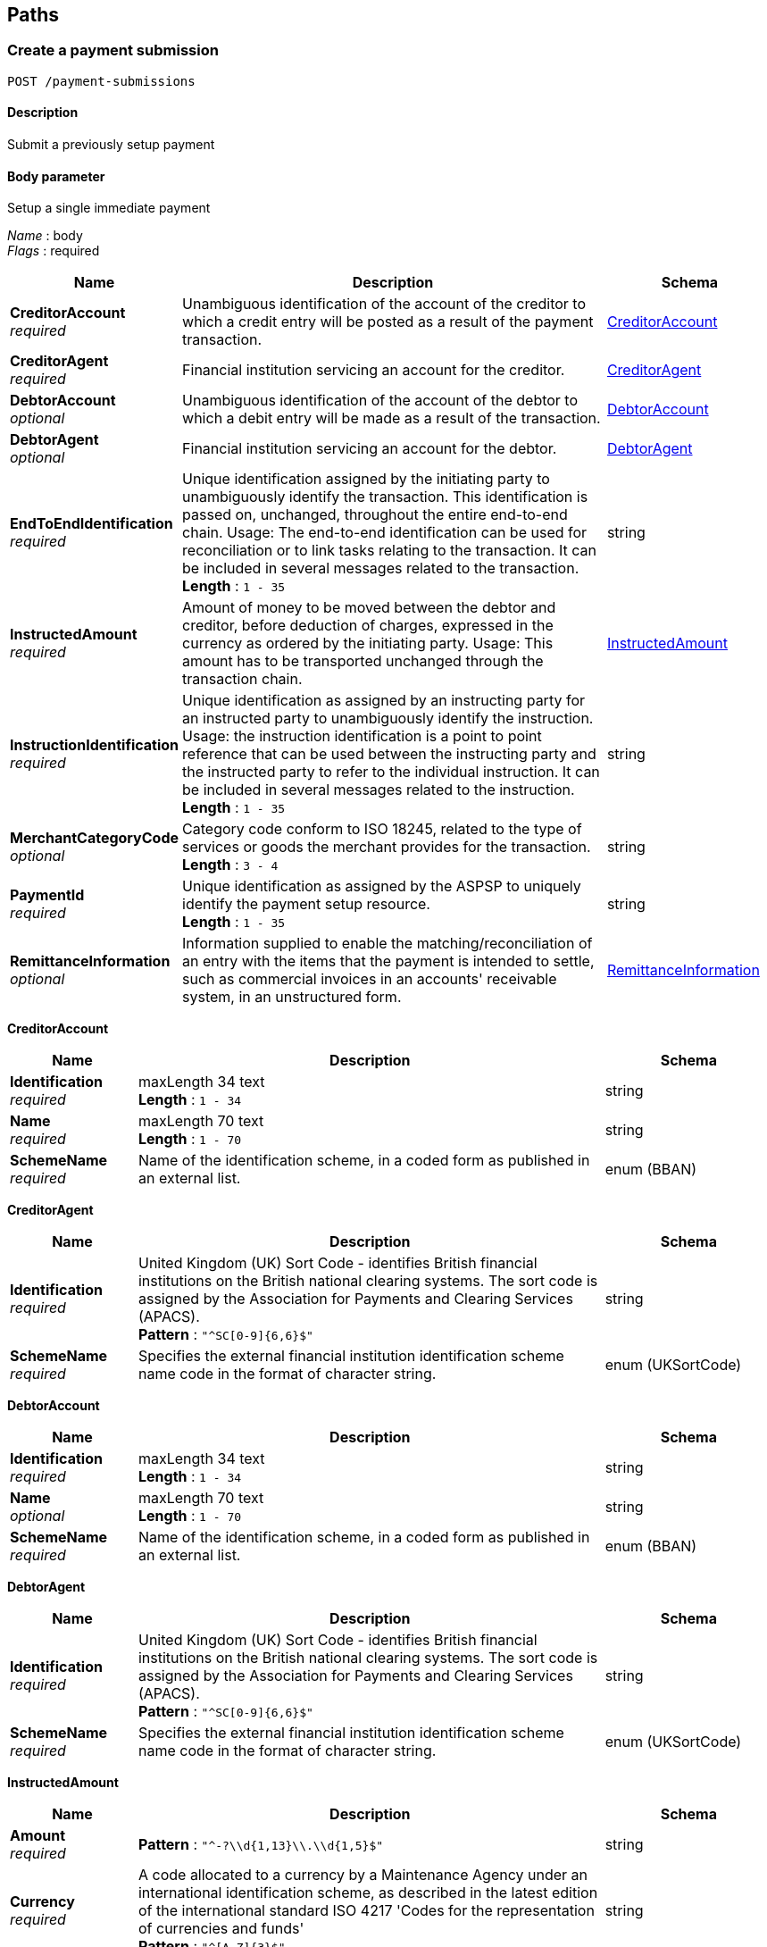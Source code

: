 
[[_paths]]
== Paths

<<<

[[_createpaymentsubmission]]
=== Create a payment submission
....
POST /payment-submissions
....


==== Description
Submit a previously setup payment


==== Body parameter
Setup a single immediate payment

[%hardbreaks]
__Name__ : body
__Flags__ : required


[options="header", cols=".^3,.^11,.^4"]
|===
|Name|Description|Schema
|**CreditorAccount** +
__required__|Unambiguous identification of the account of the creditor to which a credit entry will be posted as a result of the payment transaction.|<<_createpaymentsubmission_creditoraccount,CreditorAccount>>
|**CreditorAgent** +
__required__|Financial institution servicing an account for the creditor.|<<_createpaymentsubmission_creditoragent,CreditorAgent>>
|**DebtorAccount** +
__optional__|Unambiguous identification of the account of the debtor to which a debit entry will be made as a result of the transaction.|<<_createpaymentsubmission_debtoraccount,DebtorAccount>>
|**DebtorAgent** +
__optional__|Financial institution servicing an account for the debtor.|<<_createpaymentsubmission_debtoragent,DebtorAgent>>
|**EndToEndIdentification** +
__required__|Unique identification assigned by the initiating party to unambiguously identify the transaction. This identification is passed on, unchanged, throughout the entire end-to-end chain. Usage: The end-to-end identification can be used for reconciliation or to link tasks relating to the transaction. It can be included in several messages related to the transaction. +
**Length** : `1 - 35`|string
|**InstructedAmount** +
__required__|Amount of money to be moved between the debtor and creditor, before deduction of charges, expressed in the currency as ordered by the initiating party. Usage: This amount has to be transported unchanged through the transaction chain.|<<_createpaymentsubmission_instructedamount,InstructedAmount>>
|**InstructionIdentification** +
__required__|Unique identification as assigned by an instructing party for an instructed party to unambiguously identify the instruction. Usage: the instruction identification is a point to point reference that can be used between the instructing party and the instructed party to refer to the individual instruction. It can be included in several messages related to the instruction. +
**Length** : `1 - 35`|string
|**MerchantCategoryCode** +
__optional__|Category code conform to ISO 18245, related to the type of services or goods the merchant provides for the transaction. +
**Length** : `3 - 4`|string
|**PaymentId** +
__required__|Unique identification as assigned by the ASPSP to uniquely identify the payment setup resource. +
**Length** : `1 - 35`|string
|**RemittanceInformation** +
__optional__|Information supplied to enable the matching/reconciliation of an entry with the items that the payment is intended to settle, such as commercial invoices in an accounts' receivable system, in an unstructured form.|<<_createpaymentsubmission_remittanceinformation,RemittanceInformation>>
|===

[[_createpaymentsubmission_creditoraccount]]
**CreditorAccount**

[options="header", cols=".^3,.^11,.^4"]
|===
|Name|Description|Schema
|**Identification** +
__required__|maxLength 34 text +
**Length** : `1 - 34`|string
|**Name** +
__required__|maxLength 70 text +
**Length** : `1 - 70`|string
|**SchemeName** +
__required__|Name of the identification scheme, in a coded form as published in an external list.|enum (BBAN)
|===

[[_createpaymentsubmission_creditoragent]]
**CreditorAgent**

[options="header", cols=".^3,.^11,.^4"]
|===
|Name|Description|Schema
|**Identification** +
__required__|United Kingdom (UK) Sort Code - identifies British financial institutions on the British national clearing systems. The sort code is assigned by the Association for Payments and Clearing Services (APACS). +
**Pattern** : `"^SC[0-9]{6,6}$"`|string
|**SchemeName** +
__required__|Specifies the external financial institution identification scheme name code in the format of character string.|enum (UKSortCode)
|===

[[_createpaymentsubmission_debtoraccount]]
**DebtorAccount**

[options="header", cols=".^3,.^11,.^4"]
|===
|Name|Description|Schema
|**Identification** +
__required__|maxLength 34 text +
**Length** : `1 - 34`|string
|**Name** +
__optional__|maxLength 70 text +
**Length** : `1 - 70`|string
|**SchemeName** +
__required__|Name of the identification scheme, in a coded form as published in an external list.|enum (BBAN)
|===

[[_createpaymentsubmission_debtoragent]]
**DebtorAgent**

[options="header", cols=".^3,.^11,.^4"]
|===
|Name|Description|Schema
|**Identification** +
__required__|United Kingdom (UK) Sort Code - identifies British financial institutions on the British national clearing systems. The sort code is assigned by the Association for Payments and Clearing Services (APACS). +
**Pattern** : `"^SC[0-9]{6,6}$"`|string
|**SchemeName** +
__required__|Specifies the external financial institution identification scheme name code in the format of character string.|enum (UKSortCode)
|===

[[_createpaymentsubmission_instructedamount]]
**InstructedAmount**

[options="header", cols=".^3,.^11,.^4"]
|===
|Name|Description|Schema
|**Amount** +
__required__|**Pattern** : `"^-?\\d{1,13}\\.\\d{1,5}$"`|string
|**Currency** +
__required__|A code allocated to a currency by a Maintenance Agency under an international identification scheme, as described in the latest edition of the international standard ISO 4217 'Codes for the representation of currencies and funds' +
**Pattern** : `"^[A-Z]{3}$"`|string
|===

[[_createpaymentsubmission_remittanceinformation]]
**RemittanceInformation**

[options="header", cols=".^3,.^11,.^4"]
|===
|Name|Description|Schema
|**CreditorReferenceInformation** +
__optional__|Unique reference, as assigned by the creditor, to unambiguously refer to the payment transaction. Usage: If available, the initiating party should provide this reference in the structured remittance information, to enable reconciliation by the creditor upon receipt of the amount of money. If the business context requires the use of a creditor reference or a payment remit identification, and only one identifier can be passed through the end-to-end chain, the creditor's reference or payment remittance identification should be quoted in the end-to-end transaction identification. +
**Length** : `1 - 35`|string
|**Unstructured** +
__optional__|Information supplied to enable the matching/reconciliation of an entry with the items that the payment is intended to settle, such as commercial invoices in an accounts' receivable system, in an unstructured form. +
**Length** : `1 - 140`|string
|===


==== Responses

[options="header", cols=".^2,.^14,.^4"]
|===
|HTTP Code|Description|Schema
|**201**|Payment submit resource successfully created|<<_payment_submit_post_201_response,Payment Submit POST 201 Response>>
|**400**|Bad Request|No Content
|**401**|Unauthorized|No Content
|**403**|Forbidden|No Content
|**409**|Conflict|No Content
|**500**|Internal Server Error|No Content
|===

[[_payment_submit_post_201_response]]
**Payment Submit POST 201 Response**

[options="header", cols=".^3,.^11,.^4"]
|===
|Name|Description|Schema
|**CreatedAt** +
__required__|Date and time at which the resource was created.|string (date-time)
|**Links** +
__required__||< <<_payment-submissions_post_links,Links>> > array
|**PaymentId** +
__required__|Unique identification as assigned by the ASPSP to uniquely identify the payment setup resource. +
**Length** : `1 - 35`|string
|**PaymentSubmissionId** +
__required__|Unique identification as assigned by the ASPSP to uniquely identify the payment submission resource. +
**Length** : `1 - 35`|string
|**Status** +
__required__|Status of the payment setup resource|enum (AcceptedSettlementInProcess, AcceptedSettlementCompleted, Received, Rejected)
|===

[[_payment-submissions_post_links]]
**Links**

[options="header", cols=".^3,.^4"]
|===
|Name|Schema
|**href** +
__optional__|string (uri)
|**method** +
__optional__|enum (GET)
|**rel** +
__optional__|enum (self)
|===


==== Consumes

* `application/json`


==== Produces

* `application/json`


==== Tags

* Payments


==== Security

[options="header", cols=".^3,.^4,.^13"]
|===
|Type|Name|Scopes
|**oauth2**|**<<_psuoauth2security,PSUOAuth2Security>>**|payment
|===


<<<

[[_getpaymentsubmission]]
=== Get a payment submission
....
GET /payment-submissions/{PaymentSubmissionId}
....


==== Description
Get payment submission


==== Parameters

[options="header", cols=".^2,.^3,.^9,.^4"]
|===
|Type|Name|Description|Schema
|**Path**|**PaymentSubmissionId** +
__required__|Unique identification as assigned by the ASPSP to uniquely identify the payment submission resource.|string
|===


==== Responses

[options="header", cols=".^2,.^14,.^4"]
|===
|HTTP Code|Description|Schema
|**200**|Payment resource successfully retrieved|<<_payment_submit_get_response,Payment Submit GET Response>>
|**400**|Bad Request|No Content
|**401**|Unauthorized|No Content
|**403**|Forbidden|No Content
|**404**|Not Found|No Content
|**500**|Internal Server Error|No Content
|===

[[_payment_submit_get_response]]
**Payment Submit GET Response**

[options="header", cols=".^3,.^11,.^4"]
|===
|Name|Description|Schema
|**CreatedAt** +
__required__|Date and time at which the resource was created.|string (date-time)
|**Links** +
__required__||< <<_payment-submissions_paymentsubmissionid_get_links,Links>> > array
|**PaymentId** +
__required__|Unique identification as assigned by the ASPSP to uniquely identify the payment setup resource. +
**Length** : `1 - 35`|string
|**PaymentSubmissionId** +
__required__|Unique identification as assigned by the ASPSP to uniquely identify the payment submission resource. +
**Length** : `1 - 35`|string
|**Status** +
__required__|Status of the payment setup resource|enum (AcceptedSettlementInProcess, AcceptedSettlementCompleted, Received, Rejected)
|===

[[_payment-submissions_paymentsubmissionid_get_links]]
**Links**

[options="header", cols=".^3,.^4"]
|===
|Name|Schema
|**href** +
__optional__|string (uri)
|**method** +
__optional__|enum (GET)
|**rel** +
__optional__|enum (self)
|===


==== Produces

* `application/json`


==== Tags

* Payments


==== Security

[options="header", cols=".^3,.^4,.^13"]
|===
|Type|Name|Scopes
|**oauth2**|**<<_tppoauth2security,TPPOAuth2Security>>**|tpp_client_credential
|===


<<<

[[_createsingleimmediatepayment]]
=== Create a single immediate payment
....
POST /payments
....


==== Description
Create a single immediate payment


==== Parameters

[options="header", cols=".^2,.^3,.^9,.^4"]
|===
|Type|Name|Description|Schema
|**Header**|**x-idempotency-key** +
__required__|Every request will be processed only once per x-idempotency-key|string
|===


==== Body parameter
Setup a single immediate payment

[%hardbreaks]
__Name__ : body
__Flags__ : required


[options="header", cols=".^3,.^11,.^4"]
|===
|Name|Description|Schema
|**CreditorAccount** +
__required__|Unambiguous identification of the account of the creditor to which a credit entry will be posted as a result of the payment transaction.|<<_createsingleimmediatepayment_creditoraccount,CreditorAccount>>
|**CreditorAgent** +
__required__|Financial institution servicing an account for the creditor.|<<_createsingleimmediatepayment_creditoragent,CreditorAgent>>
|**DebtorAccount** +
__optional__|Unambiguous identification of the account of the debtor to which a debit entry will be made as a result of the transaction.|<<_createsingleimmediatepayment_debtoraccount,DebtorAccount>>
|**DebtorAgent** +
__optional__|Financial institution servicing an account for the debtor.|<<_createsingleimmediatepayment_debtoragent,DebtorAgent>>
|**EndToEndIdentification** +
__required__|Unique identification assigned by the initiating party to unambiguously identify the transaction. This identification is passed on, unchanged, throughout the entire end-to-end chain. Usage: The end-to-end identification can be used for reconciliation or to link tasks relating to the transaction. It can be included in several messages related to the transaction. +
**Length** : `1 - 35`|string
|**InstructedAmount** +
__required__|Amount of money to be moved between the debtor and creditor, before deduction of charges, expressed in the currency as ordered by the initiating party. Usage: This amount has to be transported unchanged through the transaction chain.|<<_createsingleimmediatepayment_instructedamount,InstructedAmount>>
|**InstructionIdentification** +
__required__|Unique identification as assigned by an instructing party for an instructed party to unambiguously identify the instruction. Usage: the instruction identification is a point to point reference that can be used between the instructing party and the instructed party to refer to the individual instruction. It can be included in several messages related to the instruction. +
**Length** : `1 - 35`|string
|**MerchantCategoryCode** +
__optional__|Category code conform to ISO 18245, related to the type of services or goods the merchant provides for the transaction. +
**Length** : `3 - 4`|string
|**RemittanceInformation** +
__optional__|Information supplied to enable the matching/reconciliation of an entry with the items that the payment is intended to settle, such as commercial invoices in an accounts' receivable system, in an unstructured form.|<<_createsingleimmediatepayment_remittanceinformation,RemittanceInformation>>
|===

[[_createsingleimmediatepayment_creditoraccount]]
**CreditorAccount**

[options="header", cols=".^3,.^11,.^4"]
|===
|Name|Description|Schema
|**Identification** +
__required__|maxLength 34 text +
**Length** : `1 - 34`|string
|**Name** +
__required__|maxLength 70 text +
**Length** : `1 - 70`|string
|**SchemeName** +
__required__|Name of the identification scheme, in a coded form as published in an external list.|enum (BBAN)
|===

[[_createsingleimmediatepayment_creditoragent]]
**CreditorAgent**

[options="header", cols=".^3,.^11,.^4"]
|===
|Name|Description|Schema
|**Identification** +
__required__|United Kingdom (UK) Sort Code - identifies British financial institutions on the British national clearing systems. The sort code is assigned by the Association for Payments and Clearing Services (APACS). +
**Pattern** : `"^SC[0-9]{6,6}$"`|string
|**SchemeName** +
__required__|Specifies the external financial institution identification scheme name code in the format of character string.|enum (UKSortCode)
|===

[[_createsingleimmediatepayment_debtoraccount]]
**DebtorAccount**

[options="header", cols=".^3,.^11,.^4"]
|===
|Name|Description|Schema
|**Identification** +
__required__|maxLength 34 text +
**Length** : `1 - 34`|string
|**Name** +
__optional__|maxLength 70 text +
**Length** : `1 - 70`|string
|**SchemeName** +
__required__|Name of the identification scheme, in a coded form as published in an external list.|enum (BBAN)
|===

[[_createsingleimmediatepayment_debtoragent]]
**DebtorAgent**

[options="header", cols=".^3,.^11,.^4"]
|===
|Name|Description|Schema
|**Identification** +
__required__|United Kingdom (UK) Sort Code - identifies British financial institutions on the British national clearing systems. The sort code is assigned by the Association for Payments and Clearing Services (APACS). +
**Pattern** : `"^SC[0-9]{6,6}$"`|string
|**SchemeName** +
__required__|Specifies the external financial institution identification scheme name code in the format of character string.|enum (UKSortCode)
|===

[[_createsingleimmediatepayment_instructedamount]]
**InstructedAmount**

[options="header", cols=".^3,.^11,.^4"]
|===
|Name|Description|Schema
|**Amount** +
__required__|**Pattern** : `"^-?\\d{1,13}\\.\\d{1,5}$"`|string
|**Currency** +
__required__|A code allocated to a currency by a Maintenance Agency under an international identification scheme, as described in the latest edition of the international standard ISO 4217 'Codes for the representation of currencies and funds' +
**Pattern** : `"^[A-Z]{3}$"`|string
|===

[[_createsingleimmediatepayment_remittanceinformation]]
**RemittanceInformation**

[options="header", cols=".^3,.^11,.^4"]
|===
|Name|Description|Schema
|**CreditorReferenceInformation** +
__optional__|Unique reference, as assigned by the creditor, to unambiguously refer to the payment transaction. Usage: If available, the initiating party should provide this reference in the structured remittance information, to enable reconciliation by the creditor upon receipt of the amount of money. If the business context requires the use of a creditor reference or a payment remit identification, and only one identifier can be passed through the end-to-end chain, the creditor's reference or payment remittance identification should be quoted in the end-to-end transaction identification. +
**Length** : `1 - 35`|string
|**Unstructured** +
__optional__|Information supplied to enable the matching/reconciliation of an entry with the items that the payment is intended to settle, such as commercial invoices in an accounts' receivable system, in an unstructured form. +
**Length** : `1 - 140`|string
|===


==== Responses

[options="header", cols=".^2,.^14,.^4"]
|===
|HTTP Code|Description|Schema
|**201**|Payment setup resource successfully created|<<_payment_setup_post_response,Payment setup POST response>>
|**400**|Bad Request|No Content
|**401**|Unauthorized|No Content
|**403**|Forbidden|No Content
|**409**|Conflict|No Content
|**500**|Internal Server Error|No Content
|===

[[_payment_setup_post_response]]
**Payment setup POST response**

[options="header", cols=".^3,.^11,.^4"]
|===
|Name|Description|Schema
|**CreatedAt** +
__required__|Date and time at which the resource was created.|string (date-time)
|**CreditorAccount** +
__required__|Unambiguous identification of the account of the creditor to which a credit entry will be posted as a result of the payment transaction.|<<_payments_post_creditoraccount,CreditorAccount>>
|**CreditorAgent** +
__required__|Financial institution servicing an account for the creditor.|<<_payments_post_creditoragent,CreditorAgent>>
|**DebtorAccount** +
__optional__|Unambiguous identification of the account of the debtor to which a debit entry will be made as a result of the transaction.|<<_payments_post_debtoraccount,DebtorAccount>>
|**DebtorAgent** +
__optional__|Financial institution servicing an account for the debtor.|<<_payments_post_debtoragent,DebtorAgent>>
|**EndToEndIdentification** +
__required__|Unique identification assigned by the initiating party to unambiguously identify the transaction. This identification is passed on, unchanged, throughout the entire end-to-end chain. Usage: The end-to-end identification can be used for reconciliation or to link tasks relating to the transaction. It can be included in several messages related to the transaction. +
**Length** : `1 - 35`|string
|**InstructedAmount** +
__required__|Amount of money to be moved between the debtor and creditor, before deduction of charges, expressed in the currency as ordered by the initiating party. Usage: This amount has to be transported unchanged through the transaction chain.|<<_payments_post_instructedamount,InstructedAmount>>
|**InstructionIdentification** +
__required__|Unique identification as assigned by an instructing party for an instructed party to unambiguously identify the instruction. Usage: the instruction identification is a point to point reference that can be used between the instructing party and the instructed party to refer to the individual instruction. It can be included in several messages related to the instruction. +
**Length** : `1 - 35`|string
|**Links** +
__required__||< <<_payments_post_links,Links>> > array
|**MerchantCategoryCode** +
__optional__|Category code conform to ISO 18245, related to the type of services or goods the merchant provides for the transaction. +
**Length** : `3 - 4`|string
|**PaymentId** +
__required__|Unique identification as assigned by the ASPSP to uniquely identify the payment setup resource. +
**Length** : `1 - 35`|string
|**RemittanceInformation** +
__optional__|Information supplied to enable the matching/reconciliation of an entry with the items that the payment is intended to settle, such as commercial invoices in an accounts' receivable system, in an unstructured form. +
**Length** : `1 - 140`|string
|**Status** +
__required__|Status of the payment setup resource|enum (Pending, AcceptedTechnicalValidation, AcceptedCustomerProfile, Rejected)
|===

[[_payments_post_creditoraccount]]
**CreditorAccount**

[options="header", cols=".^3,.^11,.^4"]
|===
|Name|Description|Schema
|**Identification** +
__required__|maxLength 34 text +
**Length** : `1 - 34`|string
|**Name** +
__required__|maxLength 70 text +
**Length** : `1 - 70`|string
|**SchemeName** +
__required__|Name of the identification scheme, in a coded form as published in an external list.|enum (BBAN)
|===

[[_payments_post_creditoragent]]
**CreditorAgent**

[options="header", cols=".^3,.^11,.^4"]
|===
|Name|Description|Schema
|**Identification** +
__required__|United Kingdom (UK) Sort Code - identifies British financial institutions on the British national clearing systems. The sort code is assigned by the Association for Payments and Clearing Services (APACS). +
**Pattern** : `"^SC[0-9]{6,6}$"`|string
|**SchemeName** +
__required__|Specifies the external financial institution identification scheme name code in the format of character string.|enum (UKSortCode)
|===

[[_payments_post_debtoraccount]]
**DebtorAccount**

[options="header", cols=".^3,.^11,.^4"]
|===
|Name|Description|Schema
|**Identification** +
__required__|maxLength 34 text +
**Length** : `1 - 34`|string
|**Name** +
__optional__|maxLength 70 text +
**Length** : `1 - 70`|string
|**SchemeName** +
__required__|Name of the identification scheme, in a coded form as published in an external list.|enum (BBAN)
|===

[[_payments_post_debtoragent]]
**DebtorAgent**

[options="header", cols=".^3,.^11,.^4"]
|===
|Name|Description|Schema
|**Identification** +
__required__|United Kingdom (UK) Sort Code - identifies British financial institutions on the British national clearing systems. The sort code is assigned by the Association for Payments and Clearing Services (APACS). +
**Pattern** : `"^SC[0-9]{6,6}$"`|string
|**SchemeName** +
__required__|Specifies the external financial institution identification scheme name code in the format of character string.|enum (UKSortCode)
|===

[[_payments_post_instructedamount]]
**InstructedAmount**

[options="header", cols=".^3,.^11,.^4"]
|===
|Name|Description|Schema
|**Amount** +
__required__|**Pattern** : `"^-?\\d{1,13}\\.\\d{1,5}$"`|string
|**Currency** +
__required__|A code allocated to a currency by a Maintenance Agency under an international identification scheme, as described in the latest edition of the international standard ISO 4217 'Codes for the representation of currencies and funds' +
**Pattern** : `"^[A-Z]{3}$"`|string
|===

[[_payments_post_links]]
**Links**

[options="header", cols=".^3,.^4"]
|===
|Name|Schema
|**href** +
__optional__|string (uri)
|**method** +
__optional__|enum (GET)
|**rel** +
__optional__|enum (self)
|===


==== Consumes

* `application/json`


==== Produces

* `application/json`


==== Tags

* Payments


==== Security

[options="header", cols=".^3,.^4,.^13"]
|===
|Type|Name|Scopes
|**oauth2**|**<<_tppoauth2security,TPPOAuth2Security>>**|tpp_client_credential
|===


<<<

[[_getsingleimmediatepayment]]
=== Get a single immediate payment
....
GET /payments/{PaymentId}
....


==== Description
Get a single immediate payment


==== Parameters

[options="header", cols=".^2,.^3,.^9,.^4"]
|===
|Type|Name|Description|Schema
|**Path**|**PaymentId** +
__required__|Unique identification as assigned by the ASPSP to uniquely identify the payment setup resource.|string
|===


==== Responses

[options="header", cols=".^2,.^14,.^4"]
|===
|HTTP Code|Description|Schema
|**200**|Payment resource successfully retrieved|<<_payment_setup_get_response,Payment setup GET response>>
|**400**|Bad Request|No Content
|**401**|Unauthorized|No Content
|**403**|Forbidden|No Content
|**404**|Not Found|No Content
|**500**|Internal Server Error|No Content
|===

[[_payment_setup_get_response]]
**Payment setup GET response**

[options="header", cols=".^3,.^11,.^4"]
|===
|Name|Description|Schema
|**CreatedAt** +
__required__|Date and time at which the resource was created.|string (date-time)
|**CreditorAccount** +
__required__|Unambiguous identification of the account of the creditor to which a credit entry will be posted as a result of the payment transaction.|<<_payments_paymentid_get_creditoraccount,CreditorAccount>>
|**CreditorAgent** +
__required__|Financial institution servicing an account for the creditor.|<<_payments_paymentid_get_creditoragent,CreditorAgent>>
|**DebtorAccount** +
__optional__|Unambiguous identification of the account of the debtor to which a debit entry will be made as a result of the transaction.|<<_payments_paymentid_get_debtoraccount,DebtorAccount>>
|**DebtorAgent** +
__optional__|Financial institution servicing an account for the debtor.|<<_payments_paymentid_get_debtoragent,DebtorAgent>>
|**EndToEndIdentification** +
__required__|Unique identification assigned by the initiating party to unambiguously identify the transaction. This identification is passed on, unchanged, throughout the entire end-to-end chain. Usage: The end-to-end identification can be used for reconciliation or to link tasks relating to the transaction. It can be included in several messages related to the transaction. +
**Length** : `1 - 35`|string
|**InstructedAmount** +
__required__|Amount of money to be moved between the debtor and creditor, before deduction of charges, expressed in the currency as ordered by the initiating party. Usage: This amount has to be transported unchanged through the transaction chain.|<<_payments_paymentid_get_instructedamount,InstructedAmount>>
|**InstructionIdentification** +
__required__|Unique identification as assigned by an instructing party for an instructed party to unambiguously identify the instruction. Usage: the instruction identification is a point to point reference that can be used between the instructing party and the instructed party to refer to the individual instruction. It can be included in several messages related to the instruction. +
**Length** : `1 - 35`|string
|**Links** +
__required__||< <<_payments_paymentid_get_links,Links>> > array
|**MerchantCategoryCode** +
__optional__|Category code conform to ISO 18245, related to the type of services or goods the merchant provides for the transaction. +
**Length** : `3 - 4`|string
|**PaymentId** +
__required__|Unique identification as assigned by the ASPSP to uniquely identify the payment setup resource. +
**Length** : `1 - 35`|string
|**RemittanceInformation** +
__optional__|Information supplied to enable the matching/reconciliation of an entry with the items that the payment is intended to settle, such as commercial invoices in an accounts' receivable system, in an unstructured form. +
**Length** : `1 - 140`|string
|**Status** +
__required__|Status of the payment setup resource|enum (Pending, AcceptedTechnicalValidation, AcceptedCustomerProfile, Rejected)
|===

[[_payments_paymentid_get_creditoraccount]]
**CreditorAccount**

[options="header", cols=".^3,.^11,.^4"]
|===
|Name|Description|Schema
|**Identification** +
__required__|maxLength 34 text +
**Length** : `1 - 34`|string
|**Name** +
__required__|maxLength 70 text +
**Length** : `1 - 70`|string
|**SchemeName** +
__required__|Name of the identification scheme, in a coded form as published in an external list.|enum (BBAN)
|===

[[_payments_paymentid_get_creditoragent]]
**CreditorAgent**

[options="header", cols=".^3,.^11,.^4"]
|===
|Name|Description|Schema
|**Identification** +
__required__|United Kingdom (UK) Sort Code - identifies British financial institutions on the British national clearing systems. The sort code is assigned by the Association for Payments and Clearing Services (APACS). +
**Pattern** : `"^SC[0-9]{6,6}$"`|string
|**SchemeName** +
__required__|Specifies the external financial institution identification scheme name code in the format of character string.|enum (UKSortCode)
|===

[[_payments_paymentid_get_debtoraccount]]
**DebtorAccount**

[options="header", cols=".^3,.^11,.^4"]
|===
|Name|Description|Schema
|**Identification** +
__required__|maxLength 34 text +
**Length** : `1 - 34`|string
|**Name** +
__optional__|maxLength 70 text +
**Length** : `1 - 70`|string
|**SchemeName** +
__required__|Name of the identification scheme, in a coded form as published in an external list.|enum (BBAN)
|===

[[_payments_paymentid_get_debtoragent]]
**DebtorAgent**

[options="header", cols=".^3,.^11,.^4"]
|===
|Name|Description|Schema
|**Identification** +
__required__|United Kingdom (UK) Sort Code - identifies British financial institutions on the British national clearing systems. The sort code is assigned by the Association for Payments and Clearing Services (APACS). +
**Pattern** : `"^SC[0-9]{6,6}$"`|string
|**SchemeName** +
__required__|Specifies the external financial institution identification scheme name code in the format of character string.|enum (UKSortCode)
|===

[[_payments_paymentid_get_instructedamount]]
**InstructedAmount**

[options="header", cols=".^3,.^11,.^4"]
|===
|Name|Description|Schema
|**Amount** +
__required__|**Pattern** : `"^-?\\d{1,13}\\.\\d{1,5}$"`|string
|**Currency** +
__required__|A code allocated to a currency by a Maintenance Agency under an international identification scheme, as described in the latest edition of the international standard ISO 4217 'Codes for the representation of currencies and funds' +
**Pattern** : `"^[A-Z]{3}$"`|string
|===

[[_payments_paymentid_get_links]]
**Links**

[options="header", cols=".^3,.^4"]
|===
|Name|Schema
|**href** +
__optional__|string (uri)
|**method** +
__optional__|enum (GET)
|**rel** +
__optional__|enum (self)
|===


==== Produces

* `application/json`


==== Tags

* Payments


==== Security

[options="header", cols=".^3,.^4,.^13"]
|===
|Type|Name|Scopes
|**oauth2**|**<<_tppoauth2security,TPPOAuth2Security>>**|tpp_client_credential
|===




